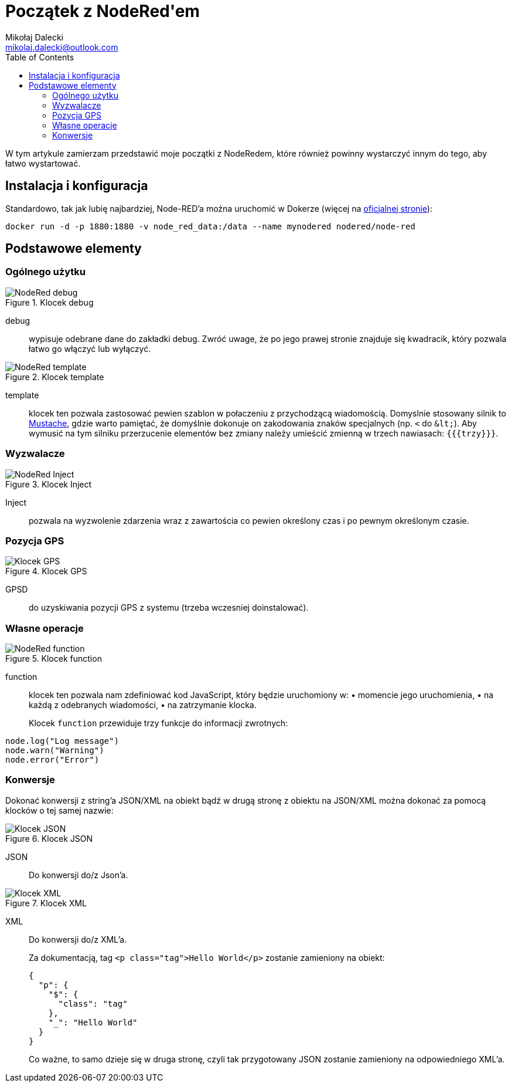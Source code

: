 = Początek z ((NodeRed))'em
Mikołaj Dalecki <mikolaj.dalecki@outlook.com>
:toc:
:source-highlighter: pygments

[.lead]
W tym artykule zamierzam przedstawić moje początki z NodeRedem, które również powinny wystarczyć innym do tego, aby łatwo wystartować.

== Instalacja i konfiguracja
Standardowo, tak jak lubię najbardziej, Node-RED'a można uruchomić w ((Doker))ze (więcej na https://nodered.org/docs/getting-started/docker[oficjalnej stronie]):

[source, bash]
----
docker run -d -p 1880:1880 -v node_red_data:/data --name mynodered nodered/node-red
----

== Podstawowe elementy

=== Ogólnego użytku

.Klocek debug
image::img/NodeRed-debug.png[]
debug:: wypisuje odebrane dane do zakładki debug.
Zwróć uwage, że po jego prawej stronie znajduje się kwadracik, który pozwala łatwo go włączyć lub wyłączyć.

.Klocek template
image::img/NodeRed-template.png[]
template:: klocek ten pozwala zastosować pewien szablon w połaczeniu z przychodzącą wiadomością. 
Domyslnie stosowany silnik to https://mustache.github.io/[Mustache], gdzie warto pamiętać, że domyślnie dokonuje on zakodowania znaków specjalnych (np. `<` do `&amp;lt;`).
Aby wymusić na tym silniku przerzucenie elementów bez zmiany należy umieścić zmienną w trzech nawiasach: `{{{trzy}}}`.

=== Wyzwalacze

.Klocek Inject
image::img/NodeRed-Inject.png[]
Inject:: pozwala na wyzwolenie zdarzenia wraz z zawartościa co pewien określony czas i po pewnym określonym czasie.


=== Pozycja ((GPS))

.Klocek GPS
image::img/NodeRed-GPSD.png[Klocek GPS]
GPSD:: do uzyskiwania pozycji GPS z systemu (trzeba wczesniej doinstalować).

=== Własne operacje

.Klocek function
image::img/NodeRed-function.png[]
function:: klocek ten pozwala nam zdefiniować kod JavaScript,  który będzie uruchomiony w: • momencie jego uruchomienia, • na każdą z odebranych wiadomości, • na zatrzymanie klocka.
+
Klocek `function` przewiduje trzy funkcje do informacji zwrotnych: 

[source,JavaScript]
----
node.log("Log message")
node.warn("Warning")
node.error("Error")
----

=== Konwersje

Dokonać konwersji z string'a ((JSON))/((XML)) na obiekt bądź w drugą stronę z obiektu na JSON/XML można dokonać za pomocą klocków o tej samej nazwie:

.Klocek JSON
image::img/NodeRed-JSON.png[Klocek JSON]
JSON:: Do konwersji do/z Json'a.

.Klocek XML
image::img/NodeRed-XML.png[Klocek XML]
XML:: Do konwersji do/z XML'a.
+ 
Za dokumentacją, tag `<p class="tag">Hello World</p>` zostanie zamieniony na obiekt:
+
[source,JSON]
----
{
  "p": {
    "$": {
      "class": "tag"
    },
    "_": "Hello World"
  }
}
----
+ 
Co ważne, to samo dzieje się w druga stronę, czyli tak przygotowany JSON zostanie zamieniony na odpowiedniego XML'a.
